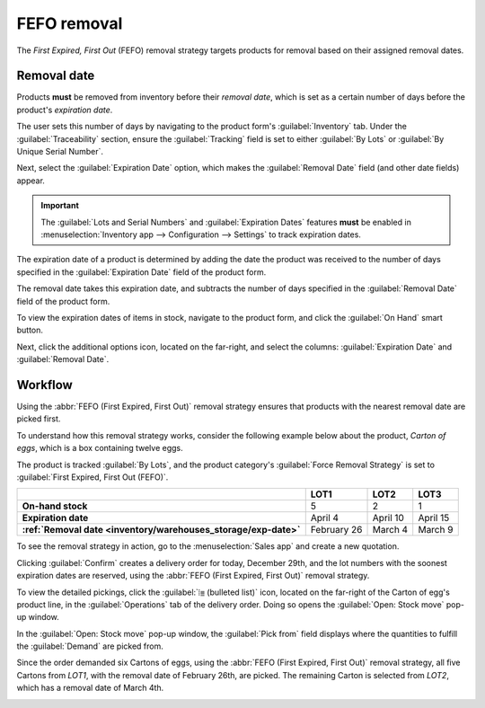============
FEFO removal
============

The *First Expired, First Out* (FEFO) removal strategy targets products for removal based on their
assigned removal dates.

.. seealso::
   :doc:`About removal strategies <../removal_strategies>`

.. _inventory/warehouses_storage/removal-date:

Removal date
============

Products **must** be removed from inventory before their *removal date*, which is set as a certain
number of days before the product's *expiration date*.

The user sets this number of days by navigating to the product form's :guilabel:`Inventory` tab.
Under the :guilabel:`Traceability` section, ensure the :guilabel:`Tracking` field is set to either
:guilabel:`By Lots` or :guilabel:`By Unique Serial Number`.

Next, select the :guilabel:`Expiration Date` option, which makes the :guilabel:`Removal Date` field
(and other date fields) appear.

.. important::
   The :guilabel:`Lots and Serial Numbers` and :guilabel:`Expiration Dates` features **must** be
   enabled in :menuselection:`Inventory app --> Configuration --> Settings` to track expiration
   dates.

The expiration date of a product is determined by adding the date the product was received to the
number of days specified in the :guilabel:`Expiration Date` field of the product form.

The removal date takes this expiration date, and subtracts the number of days specified in the
:guilabel:`Removal Date` field of the product form.

.. seealso::
   :doc:`Expiration dates <../../product_management/product_tracking/expiration_dates>`

.. example::
   In the :guilabel:`Inventory` tab of the product, `Egg`, the following :guilabel:`Dates` are set
   by the user:

   - :guilabel:`Expiration Date`: `30` days after receipt
   - :guilabel:`Removal Date`: `15` days before expiration date

   .. image:: fefo/user-set-date.png
      :align: center
      :alt: Display expiration and removal dates set on the product form.

   A shipment of Eggs arrive at the warehouse on January 1st. So, the expiration date of the Eggs is
   **January 31st** (Jan 1st + 30). By extension, the removal date is **January 16th** (Jan 31 -
   15).

.. _inventory/warehouses_storage/exp-date:

To view the expiration dates of items in stock, navigate to the product form, and click the
:guilabel:`On Hand` smart button.

Next, click the additional options icon, located on the far-right, and select the columns:
:guilabel:`Expiration Date` and :guilabel:`Removal Date`.

.. image:: fefo/removal-date.png
   :align: center
   :alt: Show expiration dates from the inventory adjustments model accessed from the *On Hand*
         smart button from the product form.

Workflow
========

Using the :abbr:`FEFO (First Expired, First Out)` removal strategy ensures that products with the
nearest removal date are picked first.

To understand how this removal strategy works, consider the following example below about the
product, `Carton of eggs`, which is a box containing twelve eggs.

The product is tracked :guilabel:`By Lots`, and the product category's :guilabel:`Force Removal
Strategy` is set to :guilabel:`First Expired, First Out (FEFO)`.

.. seealso::
   - :ref:`Set up force removal strategy <inventory/warehouses_storage/removal-config>`
   - :ref:`Enable lots tracking <inventory/warehouses_storage/lots-setup>`
   - `Odoo Tutorials: Perishable Products <https://www.odoo.com/slides/slide/5324/share>`_

.. list-table::
   :header-rows: 1
   :stub-columns: 1

   * -
     - LOT1
     - LOT2
     - LOT3
   * - On-hand stock
     - 5
     - 2
     - 1
   * - Expiration date
     - April 4
     - April 10
     - April 15
   * - :ref:`Removal date <inventory/warehouses_storage/exp-date>`
     - February 26
     - March 4
     - March 9

To see the removal strategy in action, go to the :menuselection:`Sales app` and create a new
quotation.

Clicking :guilabel:`Confirm` creates a delivery order for today, December 29th, and the lot numbers
with the soonest expiration dates are reserved, using the :abbr:`FEFO (First Expired, First Out)`
removal strategy.

To view the detailed pickings, click the :guilabel:`⦙≣ (bulleted list)` icon, located on the
far-right of the Carton of egg's product line, in the :guilabel:`Operations` tab of the delivery
order. Doing so opens the :guilabel:`Open: Stock move` pop-up window.

In the :guilabel:`Open: Stock move` pop-up window, the :guilabel:`Pick from` field displays where
the quantities to fulfill the :guilabel:`Demand` are picked from.

Since the order demanded six Cartons of eggs, using the :abbr:`FEFO (First Expired, First Out)`
removal strategy, all five Cartons from `LOT1`, with the removal date of February 26th, are picked.
The remaining Carton is selected from `LOT2`, which has a removal date of March 4th.

.. image:: fefo/eggs-picking.png
   :align: center
   :alt: The stock moves window that shows the lots to be removed using FEFO.
